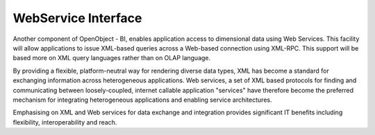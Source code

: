 
WebService Interface
--------------------

Another component of OpenObject - BI, enables application access to dimensional data using Web Services. This facility will allow applications to issue XML-based queries across a Web-based connection using XML-RPC. This support will be based more on XML query languages rather than on OLAP language. 

By providing a flexible, platform-neutral way for rendering diverse data types, XML has become a standard for exchanging information across heterogeneous applications. Web services, a set of XML based protocols for finding and communicating between loosely-coupled, internet callable application "services" have therefore become the preferred mechanism for integrating heterogeneous applications and enabling service architectures. 

Emphasising on XML and Web services for data exchange and integration provides significant IT benefits including flexibility, interoperability and reach.

